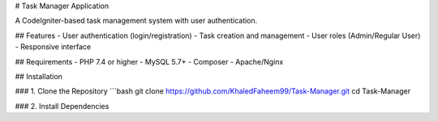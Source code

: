 # Task Manager Application

A CodeIgniter-based task management system with user authentication.


## Features
- User authentication (login/registration)
- Task creation and management
- User roles (Admin/Regular User)
- Responsive interface

## Requirements
- PHP 7.4 or higher
- MySQL 5.7+
- Composer
- Apache/Nginx

## Installation

### 1. Clone the Repository
```bash
git clone https://github.com/KhaledFaheem99/Task-Manager.git
cd Task-Manager


### 2. Install Dependencies
